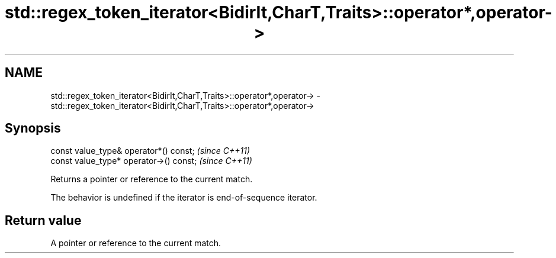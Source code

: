 .TH std::regex_token_iterator<BidirIt,CharT,Traits>::operator*,operator-> 3 "2019.08.27" "http://cppreference.com" "C++ Standard Libary"
.SH NAME
std::regex_token_iterator<BidirIt,CharT,Traits>::operator*,operator-> \- std::regex_token_iterator<BidirIt,CharT,Traits>::operator*,operator->

.SH Synopsis
   const value_type& operator*() const;   \fI(since C++11)\fP
   const value_type* operator->() const;  \fI(since C++11)\fP

   Returns a pointer or reference to the current match.

   The behavior is undefined if the iterator is end-of-sequence iterator.

.SH Return value

   A pointer or reference to the current match.
